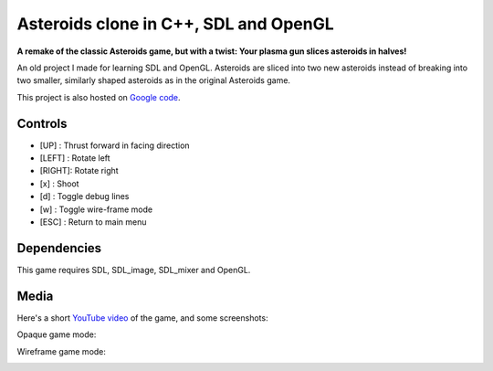 Asteroids clone in C++, SDL and OpenGL
======================================

**A remake of the classic Asteroids game, but with a twist: Your plasma gun slices asteroids in halves!**

An old project I made for learning SDL and OpenGL. Asteroids are sliced into two new
asteroids instead of breaking into two smaller, similarly shaped asteroids as in the
original Asteroids game.

This project is also hosted on `Google code <https://code.google.com/p/sdl-opengl-asteroids/>`_.

Controls
--------

- [UP]   : Thrust forward in facing direction
- [LEFT] : Rotate left
- [RIGHT]: Rotate right
- [x]    : Shoot
- [d]    : Toggle debug lines
- [w]    : Toggle wire-frame mode
- [ESC]  : Return to main menu

Dependencies
------------

This game requires SDL, SDL_image, SDL_mixer and OpenGL.

Media
-----

Here's a short `YouTube video <https://www.youtube.com/watch?v=d26Lo8ls_6U>`_ of the game, and some screenshots:

.. image:: https://raw.githubusercontent.com/MisanthropicBit/sdl_opengl_asteroids/master/Screenshots/Menu.png

Opaque game mode:

.. image:: https://raw.githubusercontent.com/MisanthropicBit/sdl_opengl_asteroids/master/Screenshots/Screenshot_00.png

Wireframe game mode:

.. image:: https://raw.githubusercontent.com/MisanthropicBit/sdl_opengl_asteroids/master/Screenshots/WireframeMode.png
